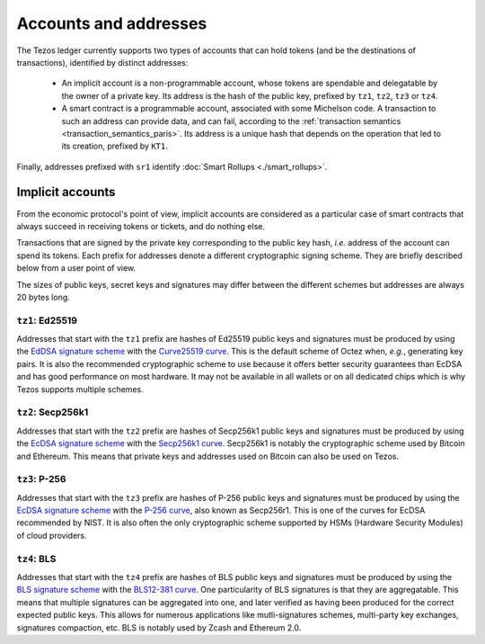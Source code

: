 Accounts and addresses
======================

The Tezos ledger currently supports two types of accounts that can hold
tokens (and be the destinations of transactions), identified by distinct
addresses:

  - An implicit account is a non-programmable account, whose tokens
    are spendable and delegatable by the owner of a private key. Its address is
    the hash of the public key, prefixed by ``tz1``, ``tz2``,
    ``tz3`` or ``tz4``.
  - A smart contract is a programmable account, associated with some Michelson code.
    A transaction to such
    an address can provide data, and can fail, according to the :ref:`transaction semantics <transaction_semantics_paris>`. Its address is a unique hash that depends on
    the operation that led to its creation, prefixed by ``KT1``.

Finally, addresses prefixed with ``sr1`` identify :doc:`Smart Rollups
<./smart_rollups>`.

Implicit accounts
~~~~~~~~~~~~~~~~~

From the economic protocol's point of view, implicit accounts are considered as a particular case
of smart contracts that always succeed in receiving tokens or tickets,
and do nothing else.

Transactions that are signed by the private key corresponding to the public key
hash, *i.e.* address of the account can spend its tokens. Each
prefix for addresses denote a different cryptographic signing scheme. They are
briefly described below from a user point of view.

The sizes of public keys, secret keys and signatures may differ between the
different schemes but addresses are always 20 bytes long.

``tz1``: Ed25519
''''''''''''''''

Addresses that start with the ``tz1`` prefix are hashes of Ed25519 public keys
and signatures must be produced by using the `EdDSA signature scheme
<https://datatracker.ietf.org/doc/html/rfc8032>`_ with the `Curve25519 curve
<https://ed25519.cr.yp.to>`_. This is the default scheme of Octez when, *e.g.*,
generating key pairs. It is also the recommended cryptographic scheme to use
because it offers better security guarantees than EcDSA and has good performance
on most hardware. It may not be available in all wallets or on all dedicated
chips which is why Tezos supports multiple schemes.

``tz2``: Secp256k1
''''''''''''''''''

Addresses that start with the ``tz2`` prefix are hashes of Secp256k1 public keys
and signatures must be produced by using the `EcDSA signature scheme
<https://en.wikipedia.org/wiki/Elliptic_Curve_Digital_Signature_Algorithm>`_
with the `Secp256k1 curve <https://www.secg.org/sec2-v2.pdf>`_. Secp256k1 is
notably the cryptographic scheme used by Bitcoin and Ethereum. This means that
private keys and addresses used on Bitcoin can also be used on Tezos.

``tz3``: P-256
''''''''''''''

Addresses that start with the ``tz3`` prefix are hashes of P-256 public keys and
signatures must be produced by using the `EcDSA signature scheme
<https://en.wikipedia.org/wiki/Elliptic_Curve_Digital_Signature_Algorithm>`_
with the `P-256 curve
<https://nvlpubs.nist.gov/nistpubs/SpecialPublications/NIST.SP.800-186.pdf>`_, also known as
Secp256r1. This is one of the curves for EcDSA recommended by NIST. It is also
often the only cryptographic scheme supported by HSMs (Hardware Security
Modules) of cloud providers.

``tz4``: BLS
''''''''''''

Addresses that start with the ``tz4`` prefix are hashes of BLS public keys and
signatures must be produced by using the `BLS signature scheme
<https://datatracker.ietf.org/doc/html/draft-irtf-cfrg-bls-signature-05>`_ with
the `BLS12-381 curve <https://hackmd.io/@benjaminion/bls12-381>`_. One
particularity of BLS signatures is that they are aggregatable. This means that
multiple signatures can be aggregated into one, and later verified as having
been produced for the correct expected public keys. This allows for numerous
applications like mutli-signatures schemes, multi-party key exchanges,
signatures compaction, etc. BLS is notably used by Zcash and Ethereum 2.0.
